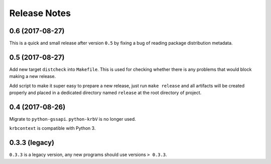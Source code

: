 Release Notes
=============

0.6 (2017-08-27)
----------------

This is a quick and small release after version ``0.5`` by fixing a bug of
reading package distribution metadata.

0.5 (2017-08-27)
----------------

Add new target ``distcheck`` into ``Makefile``. This is used for checking
whether there is any problems that would block making a new release.

Add script to make it super easy to prepare a new release, just run ``make
release`` and all artifacts will be created properly and placed in a dedicated
directory named ``release`` at the root directory of project.

0.4 (2017-08-26)
----------------

Migrate to ``python-gssapi``. ``python-krbV`` is no longer used.

``krbcontext`` is compatible with Python 3.

0.3.3 (legacy)
--------------

``0.3.3`` is a legacy version, any new programs should use versions ``> 0.3.3``.
